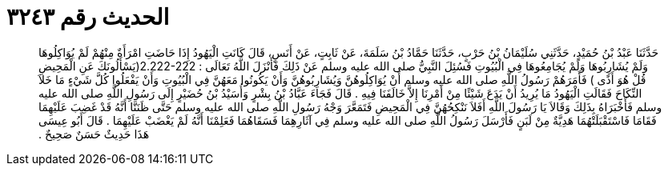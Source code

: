 
= الحديث رقم ٣٢٤٣

[quote.hadith]
حَدَّثَنَا عَبْدُ بْنُ حُمَيْدٍ، حَدَّثَنِي سُلَيْمَانُ بْنُ حَرْبٍ، حَدَّثَنَا حَمَّادُ بْنُ سَلَمَةَ، عَنْ ثَابِتٍ، عَنْ أَنَسٍ، قَالَ كَانَتِ الْيَهُودُ إِذَا حَاضَتِ امْرَأَةٌ مِنْهُمْ لَمْ يُوَاكِلُوهَا وَلَمْ يُشَارِبُوهَا وَلَمْ يُجَامِعُوهَا فِي الْبُيُوتِ فَسُئِلَ النَّبِيُّ صلى الله عليه وسلم عَنْ ذَلِكَ فَأَنْزَلَ اللَّهُ تَعَالَى ‏:‏ ‏2.222-222(‏يَسْأَلُونَكَ عَنِ الْمَحِيضِ قُلْ هُوَ أَذًى ‏)‏ فَأَمَرَهُمْ رَسُولُ اللَّهِ صلى الله عليه وسلم أَنْ يُوَاكِلُوهُنَّ وَيُشَارِبُوهُنَّ وَأَنْ يَكُونُوا مَعَهُنَّ فِي الْبُيُوتِ وَأَنْ يَفْعَلُوا كُلَّ شَيْءٍ مَا خَلاَ النِّكَاحَ فَقَالَتِ الْيَهُودُ مَا يُرِيدُ أَنْ يَدَعَ شَيْئًا مِنْ أَمْرِنَا إِلاَّ خَالَفَنَا فِيهِ ‏.‏ قَالَ فَجَاءَ عَبَّادُ بْنُ بِشْرٍ وَأُسَيْدُ بْنُ حُضَيْرٍ إِلَى رَسُولِ اللَّهِ صلى الله عليه وسلم فَأَخْبَرَاهُ بِذَلِكَ وَقَالاَ يَا رَسُولَ اللَّهِ أَفَلاَ نَنْكِحُهُنَّ فِي الْمَحِيضِ فَتَمَعَّرَ وَجْهُ رَسُولِ اللَّهِ صلى الله عليه وسلم حَتَّى ظَنَنَّا أَنَّهُ قَدْ غَضِبَ عَلَيْهِمَا فَقَامَا فَاسْتَقْبَلَتْهُمَا هَدِيَّةٌ مِنْ لَبَنٍ فَأَرْسَلَ رَسُولُ اللَّهِ صلى الله عليه وسلم فِي آثَارِهِمَا فَسَقَاهُمَا فَعَلِمْنَا أَنَّهُ لَمْ يَغْضَبْ عَلَيْهِمَا ‏.‏ قَالَ أَبُو عِيسَى هَذَا حَدِيثٌ حَسَنٌ صَحِيحٌ ‏.‏